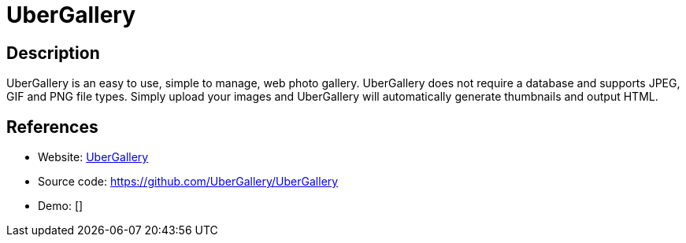 = UberGallery

:Name:          UberGallery
:Language:      UberGallery
:License:       MIT
:Topic:         Photo and Video Galleries
:Category:      
:Subcategory:   

// END-OF-HEADER. DO NOT MODIFY OR DELETE THIS LINE

== Description

UberGallery is an easy to use, simple to manage, web photo gallery. UberGallery does not require a database and supports JPEG, GIF and PNG file types. Simply upload your images and UberGallery will automatically generate thumbnails and output HTML.

== References

* Website: http://www.ubergallery.net[UberGallery]
* Source code: https://github.com/UberGallery/UberGallery[https://github.com/UberGallery/UberGallery]
* Demo: []
